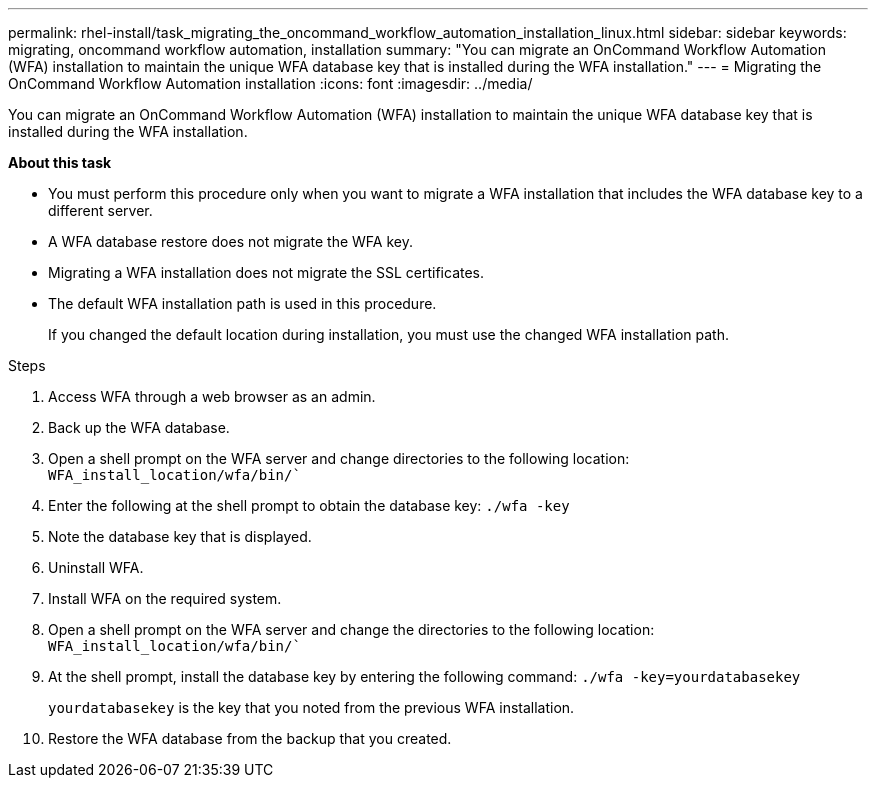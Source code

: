 ---
permalink: rhel-install/task_migrating_the_oncommand_workflow_automation_installation_linux.html
sidebar: sidebar
keywords: migrating, oncommand workflow automation, installation
summary: "You can migrate an OnCommand Workflow Automation (WFA) installation to maintain the unique WFA database key that is installed during the WFA installation."
---
= Migrating the OnCommand Workflow Automation installation
:icons: font
:imagesdir: ../media/

[.lead]
You can migrate an OnCommand Workflow Automation (WFA) installation to maintain the unique WFA database key that is installed during the WFA installation.

*About this task*

* You must perform this procedure only when you want to migrate a WFA installation that includes the WFA database key to a different server.
* A WFA database restore does not migrate the WFA key.
* Migrating a WFA installation does not migrate the SSL certificates.
* The default WFA installation path is used in this procedure.
+
If you changed the default location during installation, you must use the changed WFA installation path.

.Steps
. Access WFA through a web browser as an admin.
. Back up the WFA database.
. Open a shell prompt on the WFA server and change directories to the following location: `WFA_install_location/wfa/bin/``
. Enter the following at the shell prompt to obtain the database key: `./wfa -key`
. Note the database key that is displayed.
. Uninstall WFA.
. Install WFA on the required system.
. Open a shell prompt on the WFA server and change the directories to the following location: `WFA_install_location/wfa/bin/``
. At the shell prompt, install the database key by entering the following command: `./wfa -key=yourdatabasekey`
+
`yourdatabasekey` is the key that you noted from the previous WFA installation.

. Restore the WFA database from the backup that you created.
